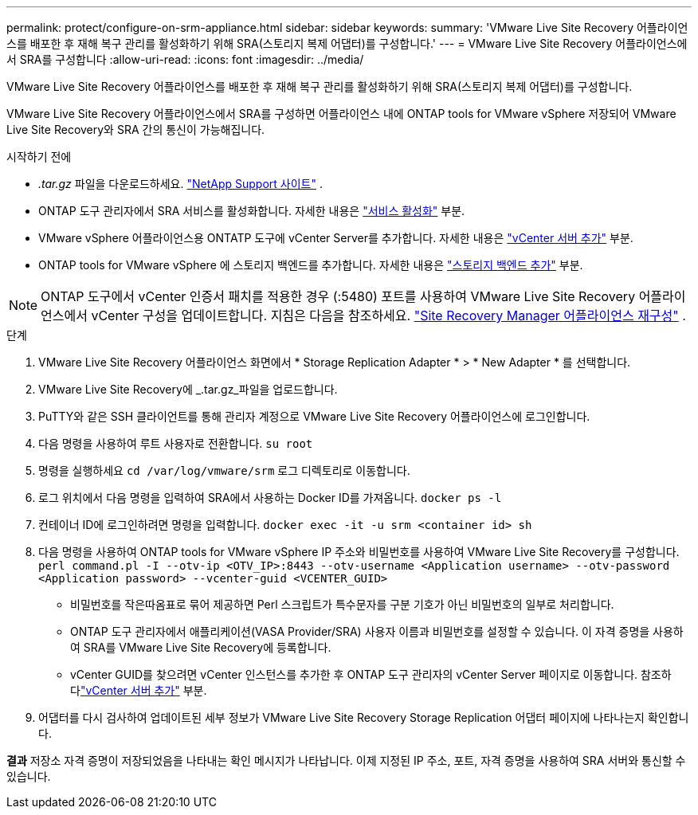 ---
permalink: protect/configure-on-srm-appliance.html 
sidebar: sidebar 
keywords:  
summary: 'VMware Live Site Recovery 어플라이언스를 배포한 후 재해 복구 관리를 활성화하기 위해 SRA(스토리지 복제 어댑터)를 구성합니다.' 
---
= VMware Live Site Recovery 어플라이언스에서 SRA를 구성합니다
:allow-uri-read: 
:icons: font
:imagesdir: ../media/


[role="lead"]
VMware Live Site Recovery 어플라이언스를 배포한 후 재해 복구 관리를 활성화하기 위해 SRA(스토리지 복제 어댑터)를 구성합니다.

VMware Live Site Recovery 어플라이언스에서 SRA를 구성하면 어플라이언스 내에 ONTAP tools for VMware vSphere 저장되어 VMware Live Site Recovery와 SRA 간의 통신이 가능해집니다.

.시작하기 전에
* _.tar.gz_ 파일을 다운로드하세요. https://mysupport.netapp.com/site/products/all/details/otv10/downloads-tab["NetApp Support 사이트"] .
* ONTAP 도구 관리자에서 SRA 서비스를 활성화합니다. 자세한 내용은 link:../manage/enable-services.html["서비스 활성화"] 부분.
* VMware vSphere 어플라이언스용 ONTATP 도구에 vCenter Server를 추가합니다. 자세한 내용은 link:../configure/add-vcenter.html["vCenter 서버 추가"] 부분.
* ONTAP tools for VMware vSphere 에 스토리지 백엔드를 추가합니다. 자세한 내용은 link:../configure/add-storage-backend.html["스토리지 백엔드 추가"] 부분.



NOTE: ONTAP 도구에서 vCenter 인증서 패치를 적용한 경우 (:5480) 포트를 사용하여 VMware Live Site Recovery 어플라이언스에서 vCenter 구성을 업데이트합니다.  지침은 다음을 참조하세요. https://techdocs.broadcom.com/us/en/vmware-cis/live-recovery/site-recovery-manager/8-8/site-recovery-manager-installation-and-configuration-8-8/reconfiguring-the-site-recovery-manager-virtual-appliance/reconfigure-the-site-recovery-manager-appliance.html["Site Recovery Manager 어플라이언스 재구성"] .

.단계
. VMware Live Site Recovery 어플라이언스 화면에서 * Storage Replication Adapter * > * New Adapter * 를 선택합니다.
. VMware Live Site Recovery에 _.tar.gz_파일을 업로드합니다.
. PuTTY와 같은 SSH 클라이언트를 통해 관리자 계정으로 VMware Live Site Recovery 어플라이언스에 로그인합니다.
. 다음 명령을 사용하여 루트 사용자로 전환합니다. `su root`
. 명령을 실행하세요 `cd /var/log/vmware/srm` 로그 디렉토리로 이동합니다.
. 로그 위치에서 다음 명령을 입력하여 SRA에서 사용하는 Docker ID를 가져옵니다. `docker ps -l`
. 컨테이너 ID에 로그인하려면 명령을 입력합니다. `docker exec -it -u srm <container id> sh`
. 다음 명령을 사용하여 ONTAP tools for VMware vSphere IP 주소와 비밀번호를 사용하여 VMware Live Site Recovery를 구성합니다.  `perl command.pl -I --otv-ip <OTV_IP>:8443 --otv-username <Application username> --otv-password <Application password> --vcenter-guid <VCENTER_GUID>`
+
** 비밀번호를 작은따옴표로 묶어 제공하면 Perl 스크립트가 특수문자를 구분 기호가 아닌 비밀번호의 일부로 처리합니다.
** ONTAP 도구 관리자에서 애플리케이션(VASA Provider/SRA) 사용자 이름과 비밀번호를 설정할 수 있습니다. 이 자격 증명을 사용하여 SRA를 VMware Live Site Recovery에 등록합니다.
** vCenter GUID를 찾으려면 vCenter 인스턴스를 추가한 후 ONTAP 도구 관리자의 vCenter Server 페이지로 이동합니다.  참조하다link:../configure/add-vcenter.html["vCenter 서버 추가"] 부분.


. 어댑터를 다시 검사하여 업데이트된 세부 정보가 VMware Live Site Recovery Storage Replication 어댑터 페이지에 나타나는지 확인합니다.


*결과* 저장소 자격 증명이 저장되었음을 나타내는 확인 메시지가 나타납니다.  이제 지정된 IP 주소, 포트, 자격 증명을 사용하여 SRA 서버와 통신할 수 있습니다.
